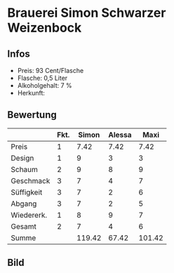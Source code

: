 * Brauerei Simon Schwarzer Weizenbock 
** Infos
   - Preis: 93 Cent/Flasche
   - Flasche: 0,5 Liter
   - Alkoholgehalt: 7 %
   - Herkunft: 

** Bewertung
   |            | Fkt. |  Simon | Alessa |   Maxi |
   |------------+------+--------+--------+--------|
   | Preis      |    1 |   7.42 |   7.42 |   7.42 |
   | Design     |    1 |      9 |      3 |      3 |
   | Schaum     |    2 |      9 |      8 |      9 |
   | Geschmack  |    3 |      7 |      4 |      7 |
   | Süffigkeit |    3 |      7 |      2 |      6 |
   | Abgang     |    3 |      7 |      2 |      5 |
   | Wiedererk. |    1 |      8 |      9 |      7 |
   | Gesamt     |    2 |      7 |      4 |      6 |
   |------------+------+--------+--------+--------|
   | Summe      |      | 119.42 |  67.42 | 101.42 |
   #+TBLFM: @>$3=@2$3+@3$3+(@4$2*@4$3)+(@5$2*@5$3)+(@6$2*@6$3)+(@7$2*@7$3)+(@8$2*@8$3)+(@9$2*@9$3)::@>$4=@2$4+@3$4+(@4$2*@4$4)+(@5$2*@5$4)+(@6$2*@6$4)+(@7$2*@7$4)+(@8$2*@8$4)+(@9$2*@9$4)::@>$5=@2$5+@3$5+(@4$2*@4$5)+(@5$2*@5$5)+(@6$2*@6$5)+(@7$2*@7$5)+(@8$2*@8$5)+(@9$2*@9$5)


** Bild
      [[../images/BrauereiSimonSchwarzerWeizenbock.jpg]]
